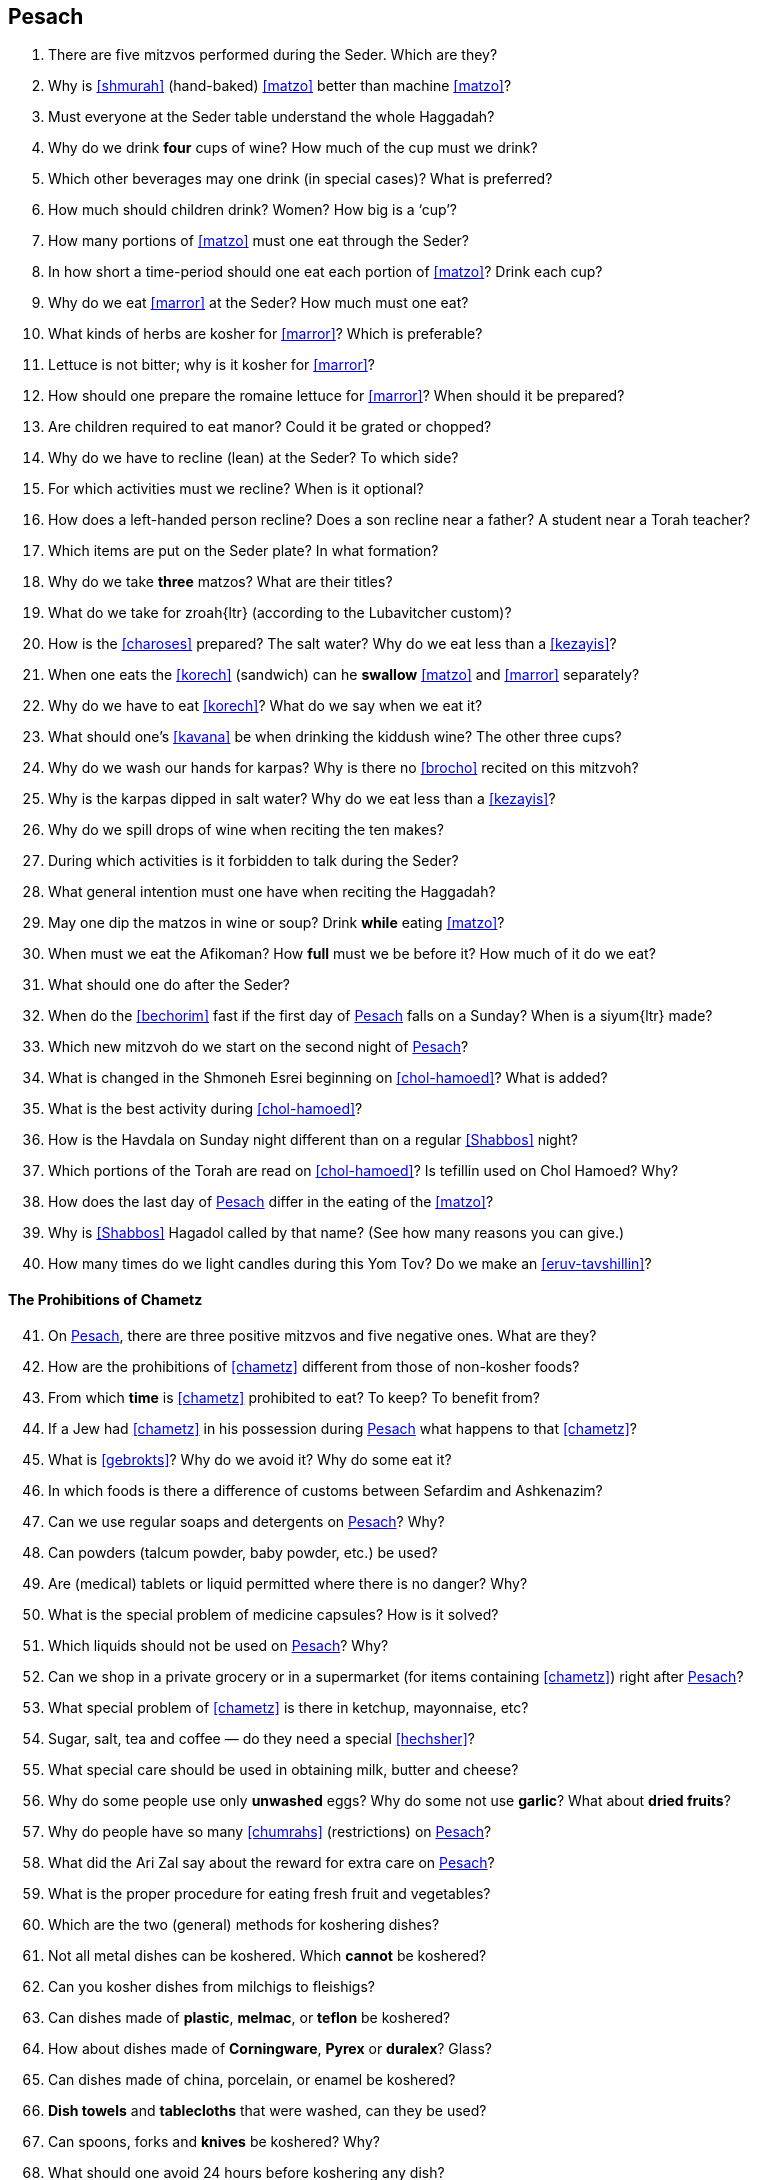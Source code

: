 [#pesach]
== Pesach

. There are five mitzvos performed during the Seder. Which are they?

. Why is <<shmurah>> (hand-baked) <<matzo>> better than machine <<matzo>>?

. Must everyone at the Seder table understand the whole Haggadah?

. Why do we drink *four* cups of wine? How much of the cup must we drink?

. Which other beverages may one drink (in special cases)? What is preferred?

. How much should children drink? Women? How big is a ‘cup’?

. How many portions of <<matzo>> must one eat through the Seder?

. In how short a time-period should one eat each portion of <<matzo>>? Drink each cup?

. Why do we eat <<marror>> at the Seder? How much must one eat?

. What kinds of herbs are kosher for <<marror>>? Which is preferable?

. Lettuce is not bitter; why is it kosher for <<marror>>?

. How should one prepare the romaine lettuce for <<marror>>? When should it be prepared?

. Are children required to eat manor? Could it be grated or chopped?

. Why do we have to recline (lean) at the Seder? To which side?

. For which activities must we recline? When is it optional?

. How does a left-handed person recline? Does a son recline near a father? A student near a Torah teacher?

. Which items are put on the Seder plate? In what formation?

. Why do we take *three* matzos? What are their titles?

. What do we take for [.verse]#zroah#{ltr} (according to the Lubavitcher custom)?

. How is the <<charoses>> prepared? The salt water? Why do we eat less than a <<kezayis>>?

. When one eats the <<korech>> (sandwich) can he *swallow* <<matzo>> and <<marror>> separately?

. Why do we have to eat <<korech>>? What do we say when we eat it?

. What should one’s <<kavana>> be when drinking the kiddush wine? The other three cups?

. Why do we wash our hands for karpas? Why is there no <<brocho>> recited on this mitzvoh?

. Why is the karpas dipped in salt water? Why do we eat less than a <<kezayis>>?

. Why do we spill drops of wine when reciting the ten makes?

. During which activities is it forbidden to talk during the Seder?

. What general intention must one have when reciting the Haggadah?

. May one dip the matzos in wine or soup? Drink *while* eating <<matzo>>?

. When must we eat the Afikoman? How *full* must we be before it? How much of it do we eat?

. What should one do after the Seder?

. When do the <<bechorim>> fast if the first day of <<Pesach>> falls on a Sunday? When is a [.verse]#siyum#{ltr} made?

. Which new mitzvoh do we start on the second night of <<Pesach>>?

. What is changed in the Shmoneh Esrei beginning on <<chol-hamoed>>? What is added?

. What is the best activity during <<chol-hamoed>>?

. How is the Havdala on Sunday night different than on a regular <<Shabbos>> night?

. Which portions of the Torah are read on <<chol-hamoed>>? Is tefillin used on Chol Hamoed? Why?

. How does the last day of <<Pesach>> differ in the eating of the <<matzo>>?

. Why is <<Shabbos>> Hagadol called by that name? (See how many reasons you can give.)

. How many times do we light candles during this Yom Tov? Do we make an <<eruv-tavshillin>>?

[discrete]
==== The Prohibitions of Chametz
[start=41]
. On <<Pesach>>, there are three positive mitzvos and five negative ones. What are they?

. How are the prohibitions of <<chametz>> different from those of non-kosher foods?

. From which *time* is <<chametz>> prohibited to eat? To keep? To benefit from?

. If a Jew had <<chametz>> in his possession during <<Pesach>> what happens to that <<chametz>>?

. What is <<gebrokts>>? Why do we avoid it? Why do some eat it?

. In which foods is there a difference of customs between Sefardim and Ashkenazim?

. Can we use regular soaps and detergents on <<Pesach>>? Why?

. Can powders (talcum powder, baby powder, etc.) be used?

. Are (medical) tablets or liquid permitted where there is no danger? Why?

. What is the special problem of medicine capsules? How is it solved?

. Which liquids should not be used on <<Pesach>>? Why?

. Can we shop in a private grocery or in a supermarket (for items containing <<chametz>>) right after <<Pesach>>?

. What special problem of <<chametz>> is there in ketchup, mayonnaise, etc?

. Sugar, salt, tea and coffee — do they need a special <<hechsher>>?

. What special care should be used in obtaining milk, butter and cheese?

. Why do some people use only *unwashed* eggs? Why do some not use *garlic*? What about
*dried fruits*?

. Why do people have so many <<chumrahs>> (restrictions) on <<Pesach>>?

. What did the Ari Zal say about the reward for extra care on <<Pesach>>?

. What is the proper procedure for eating fresh fruit and vegetables?

. Which are the two (general) methods for koshering dishes?

. Not all metal dishes can be koshered. Which *cannot* be koshered?

. Can you kosher dishes from milchigs to fleishigs?

. Can dishes made of *plastic*, *melmac*, or *teflon* be
koshered?

. How about dishes made of *Corningware*, *Pyrex* or *duralex*? Glass?

. Can dishes made of china, porcelain, or enamel be koshered?

. *Dish towels* and *tablecloths* that were washed, can they be used?

. Can spoons, forks and *knives* be koshered? Why?

. What should one avoid 24 hours before koshering any dish?

. How does one kosher a kitchen sink? A kitchen range?

. What are the proper ways to kosher microwave, self-cleaning, gas, and electric ovens?

. People who have false teeth, dentures, etc. — how do they prepare for <<Pesach>>?

. Which kind of dishes must be immersed in a <<mikvah>>? What is the <<brocho>>?

. When do we make a <<bitul-chametz>>, <<biyur-chametz>>, <<mechiras-chametz>>?

. What must be done in the home by the time <<bedikas-chametz>> arrives?

. What activities are prohibited within one half-hour prior to <<bedikas-chametz>>? Why?

. Which places must be searched for <<chametz>>? Which ‘tools’ are used for the bedikah?

. Until when may we eat <<chametz>> on the morning of <<Erev>> <<Pesach>>?

. If a person leaves his house before the bedikah night what must he do about <<bedikas-chametz>>?

. What is the difference between the <<bitul-chametz>> at night and in the morning?

. May one eat <<matzo>> products on <<Erev>> <<Pesach>>?
